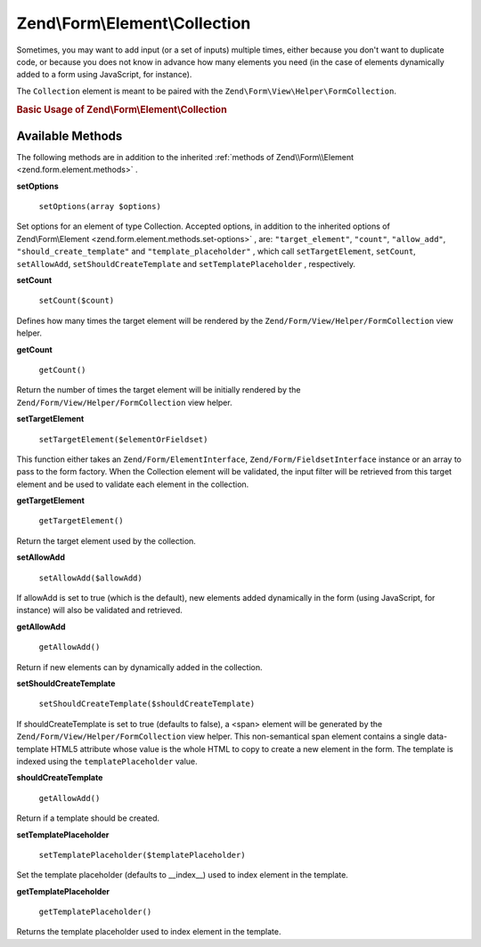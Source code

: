 
Zend\\Form\\Element\\Collection
===============================

Sometimes, you may want to add input (or a set of inputs) multiple times, either because you don't want to duplicate code, or because you does not know in advance how many elements you need (in the case of elements dynamically added to a form using JavaScript, for instance).

The ``Collection`` element is meant to be paired with the ``Zend\Form\View\Helper\FormCollection``.

.. _zend.form.element.collection.usage:

.. rubric:: Basic Usage of Zend\\Form\\Element\\Collection

.. code-block:: php
   :linenos:

   use Zend\Form\Element;
   use Zend\Form\Form;

   $colors = new Element\Collection('collection');
   $colors->setLabel('Colors');
   $colors->setCount(2);
   $colors->setTargetElement(new Element\Color());
   $colors->setShouldCreateTemplate(true);

   $form = new Form('my-form');
   $form->add($colors);

.. _zend.form.element.collection.methods:

Available Methods
-----------------

The following methods are in addition to the inherited :ref:`methods of Zend\\Form\\Element <zend.form.element.methods>` .

.. _zend.form.element.collection.methods.set-options:

**setOptions**

    ``setOptions(array $options)``

Set options for an element of type Collection. Accepted options, in addition to the inherited options of Zend\\Form\\Element <zend.form.element.methods.set-options>` , are: ``"target_element"``, ``"count"``, ``"allow_add"``, ``"should_create_template"`` and ``"template_placeholder"`` , which call ``setTargetElement``, ``setCount``, ``setAllowAdd``, ``setShouldCreateTemplate`` and ``setTemplatePlaceholder`` , respectively.

.. _zend.form.element.checkbox.methods.set-count:

**setCount**

    ``setCount($count)``

Defines how many times the target element will be rendered by the ``Zend/Form/View/Helper/FormCollection`` view helper.

.. _zend.form.element.collection.methods.get-count:

**getCount**

    ``getCount()``

Return the number of times the target element will be initially rendered by the ``Zend/Form/View/Helper/FormCollection`` view helper.

.. _zend.form.element.collection.methods.set-target-element:

**setTargetElement**

    ``setTargetElement($elementOrFieldset)``

This function either takes an ``Zend/Form/ElementInterface``, ``Zend/Form/FieldsetInterface`` instance or an array to pass to the form factory. When the Collection element will be validated, the input filter will be retrieved from this target element and be used to validate each element in the collection.

.. _zend.form.element.collection.methods.get-target-element:

**getTargetElement**

    ``getTargetElement()``

Return the target element used by the collection.

.. _zend.form.element.collection.methods.set-allow-add:

**setAllowAdd**

    ``setAllowAdd($allowAdd)``

If allowAdd is set to true (which is the default), new elements added dynamically in the form (using JavaScript, for instance) will also be validated and retrieved.

.. _zend.form.element.collection.methods.get-allow-add:

**getAllowAdd**

    ``getAllowAdd()``

Return if new elements can by dynamically added in the collection.

.. _zend.form.element.collection.methods.set-should-create-template:

**setShouldCreateTemplate**

    ``setShouldCreateTemplate($shouldCreateTemplate)``

If shouldCreateTemplate is set to true (defaults to false), a <span> element will be generated by the ``Zend/Form/View/Helper/FormCollection`` view helper. This non-semantical span element contains a single data-template HTML5 attribute whose value is the whole HTML to copy to create a new element in the form. The template is indexed using the ``templatePlaceholder`` value.

.. _zend.form.element.collection.methods.should-create-template:

**shouldCreateTemplate**

    ``getAllowAdd()``

Return if a template should be created.

.. _zend.form.element.collection.methods.set-template-placeholder:

**setTemplatePlaceholder**

    ``setTemplatePlaceholder($templatePlaceholder)``

Set the template placeholder (defaults to __index__) used to index element in the template.

**getTemplatePlaceholder**

    ``getTemplatePlaceholder()``

Returns the template placeholder used to index element in the template.